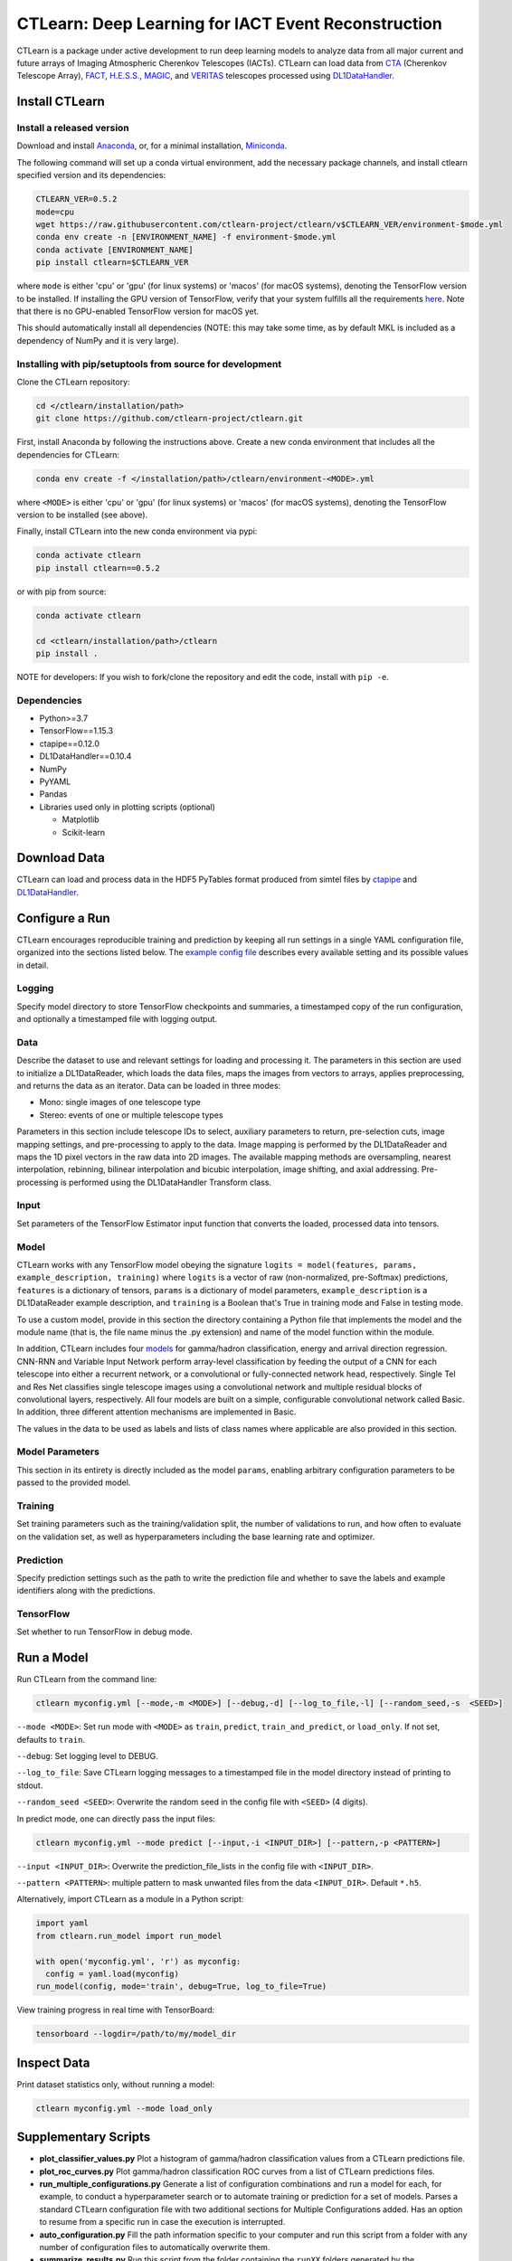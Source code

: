 
CTLearn: Deep Learning for IACT Event Reconstruction
====================================================


.. image:: https://zenodo.org/badge/DOI/10.5281/zenodo.3342952.svg
   :target: https://doi.org/10.5281/zenodo.3342952
   :alt: DOI


.. image:: https://travis-ci.com/ctlearn-project/ctlearn.svg?branch=master
   :target: https://travis-ci.com/ctlearn-project/ctlearn
   :alt: Build Status

.. image:: https://img.shields.io/pypi/v/ctlearn
    :target: https://pypi.org/project/ctlearn/
    :alt: Latest Release


.. image:: images/CTLearnTextCTinBox_WhiteBkgd.png
   :target: images/CTLearnTextCTinBox_WhiteBkgd.png
   :alt: CTLearn Logo


CTLearn is a package under active development to run deep learning models to analyze data from all major current and future arrays of Imaging Atmospheric Cherenkov Telescopes (IACTs). CTLearn can load data from `CTA <https://www.cta-observatory.org/>`_ (Cherenkov Telescope Array), `FACT <https://www.isdc.unige.ch/fact/>`_\ , `H.E.S.S. <https://www.mpi-hd.mpg.de/hfm/HESS/>`_\ , `MAGIC <https://magic.mpp.mpg.de/>`_\ , and `VERITAS <https://veritas.sao.arizona.edu/>`_ telescopes processed using `DL1DataHandler <https://github.com/cta-observatory/dl1-data-handler>`_.

Install CTLearn
---------------

Install a released version
^^^^^^^^^^^^^^^^^^^^^^^^^^

Download and install `Anaconda <https://www.anaconda.com/download/>`_\ , or, for a minimal installation, `Miniconda <https://conda.io/miniconda.html>`_.

The following command will set up a conda virtual environment, add the
necessary package channels, and install ctlearn specified version and its dependencies:

.. code-block:: bash

   CTLEARN_VER=0.5.2
   mode=cpu
   wget https://raw.githubusercontent.com/ctlearn-project/ctlearn/v$CTLEARN_VER/environment-$mode.yml
   conda env create -n [ENVIRONMENT_NAME] -f environment-$mode.yml
   conda activate [ENVIRONMENT_NAME]
   pip install ctlearn=$CTLEARN_VER

where ``mode`` is either 'cpu' or 'gpu' (for linux systems) or 'macos' (for macOS systems), denoting the TensorFlow version to be installed. If installing the GPU version of TensorFlow, verify that your system fulfills all the requirements `here <https://www.tensorflow.org/install/install_linux#NVIDIARequirements>`_. Note that there is no GPU-enabled TensorFlow version for macOS yet.

This should automatically install all dependencies (NOTE: this may take some time, as by default MKL is included as a dependency of NumPy and it is very large).


Installing with pip/setuptools from source for development
^^^^^^^^^^^^^^^^^^^^^^^^^^^^^^^^^^^^^^^^^^^^^^^^^^^^^^^^^^

Clone the CTLearn repository:

.. code-block:: bash

   cd </ctlearn/installation/path>
   git clone https://github.com/ctlearn-project/ctlearn.git

First, install Anaconda by following the instructions above. Create a new conda environment that includes all the dependencies for CTLearn:

.. code-block:: bash

   conda env create -f </installation/path>/ctlearn/environment-<MODE>.yml

where ``<MODE>`` is either 'cpu' or 'gpu' (for linux systems) or 'macos' (for macOS systems), denoting the TensorFlow version to be installed (see above).

Finally, install CTLearn into the new conda environment via pypi:

.. code-block:: bash

   conda activate ctlearn
   pip install ctlearn==0.5.2

or with pip from source:

.. code-block:: bash

   conda activate ctlearn

   cd <ctlearn/installation/path>/ctlearn
   pip install .

NOTE for developers: If you wish to fork/clone the repository and edit the code, install with ``pip -e``.

Dependencies
^^^^^^^^^^^^


* Python>=3.7
* TensorFlow==1.15.3
* ctapipe==0.12.0
* DL1DataHandler==0.10.4
* NumPy
* PyYAML
* Pandas
* Libraries used only in plotting scripts (optional)

  * Matplotlib
  * Scikit-learn

Download Data
-------------

CTLearn can load and process data in the HDF5 PyTables format produced from simtel files by `ctapipe <https://github.com/cta-observatory/ctapipe>`_ and `DL1DataHandler <https://github.com/cta-observatory/dl1-data-handler>`_.

Configure a Run
---------------

CTLearn encourages reproducible training and prediction by keeping all run settings in a single YAML configuration file, organized into the sections listed below. The `example config file <config/example_config.yml>`_ describes every available setting and its possible values in detail.

Logging
^^^^^^^

Specify model directory to store TensorFlow checkpoints and summaries, a timestamped copy of the run configuration, and optionally a timestamped file with logging output.

Data
^^^^

Describe the dataset to use and relevant settings for loading and processing it. The parameters in this section are used to initialize a DL1DataReader, which loads the data files, maps the images from vectors to arrays, applies preprocessing, and returns the data as an iterator. Data can be loaded in three modes:


* Mono: single images of one telescope type
* Stereo: events of one or multiple telescope types

Parameters in this section include telescope IDs to select, auxiliary parameters to return, pre-selection cuts, image mapping settings, and pre-processing to apply to the data. Image mapping is performed by the DL1DataReader and maps the 1D pixel vectors in the raw data into 2D images. The available mapping methods are oversampling, nearest interpolation, rebinning, bilinear interpolation and bicubic interpolation, image shifting, and axial addressing.
Pre-processing is performed using the DL1DataHandler Transform class.

Input
^^^^^

Set parameters of the TensorFlow Estimator input function that converts the loaded, processed data into tensors.

Model
^^^^^

CTLearn works with any TensorFlow model obeying the signature ``logits = model(features, params, example_description, training)`` where ``logits`` is a vector of raw (non-normalized, pre-Softmax) predictions, ``features`` is a dictionary of tensors, ``params`` is a dictionary of model parameters, ``example_description`` is a DL1DataReader example description, and ``training`` is a Boolean that's True in training mode and False in testing mode.

To use a custom model, provide in this section the directory containing a Python file that implements the model and the module name (that is, the file name minus the .py extension) and name of the model function within the module.

In addition, CTLearn includes four `models <models>`_ for gamma/hadron classification, energy and arrival direction regression. CNN-RNN and Variable Input Network perform array-level classification by feeding the output of a CNN for each telescope into either a recurrent network, or a convolutional or fully-connected network head, respectively. Single Tel and Res Net classifies single telescope images using a convolutional network and multiple residual blocks of convolutional layers, respectively. All four models are built on a simple, configurable convolutional network called Basic. In addition, three different attention mechanisms are implemented in Basic. 

The values in the data to be used as labels and lists of class names where applicable are also provided in this section.

Model Parameters
^^^^^^^^^^^^^^^^

This section in its entirety is directly included as the model ``params``\ , enabling arbitrary configuration parameters to be passed to the provided model.

Training
^^^^^^^^

Set training parameters such as the training/validation split, the number of validations to run, and how often to evaluate on the validation set, as well as hyperparameters including the base learning rate and optimizer.

Prediction
^^^^^^^^^^

Specify prediction settings such as the path to write the prediction file and whether to save the labels and example identifiers along with the predictions.

TensorFlow
^^^^^^^^^^

Set whether to run TensorFlow in debug mode.

Run a Model
-----------

Run CTLearn from the command line:

.. code-block:: bash

   ctlearn myconfig.yml [--mode,-m <MODE>] [--debug,-d] [--log_to_file,-l] [--random_seed,-s  <SEED>]

``--mode <MODE>``\ : Set run mode with ``<MODE>`` as ``train``\ , ``predict``\ , ``train_and_predict``\ , or ``load_only``. If not set, defaults to ``train``.

``--debug``\ : Set logging level to DEBUG.

``--log_to_file``\ : Save CTLearn logging messages to a timestamped file in the model directory instead of printing to stdout.

``--random_seed <SEED>``\ : Overwrite the random seed in the config file with ``<SEED>`` (4 digits).

In predict mode, one can directly pass the input files:

.. code-block:: bash

   ctlearn myconfig.yml --mode predict [--input,-i <INPUT_DIR>] [--pattern,-p <PATTERN>]

``--input <INPUT_DIR>``\ : Overwrite the prediction_file_lists in the config file with ``<INPUT_DIR>``.

``--pattern <PATTERN>``\ : multiple pattern to mask unwanted files from the data ``<INPUT_DIR>``. Default ``*.h5``.

Alternatively, import CTLearn as a module in a Python script:

.. code-block:: python

   import yaml
   from ctlearn.run_model import run_model

   with open('myconfig.yml', 'r') as myconfig:
     config = yaml.load(myconfig)
   run_model(config, mode='train', debug=True, log_to_file=True)

View training progress in real time with TensorBoard: 

.. code-block:: bash

   tensorboard --logdir=/path/to/my/model_dir

Inspect Data
------------

Print dataset statistics only, without running a model:

.. code-block:: bash

   ctlearn myconfig.yml --mode load_only

Supplementary Scripts
---------------------


* **plot_classifier_values.py** Plot a histogram of gamma/hadron classification values from a CTLearn predictions file.
* **plot_roc_curves.py** Plot gamma/hadron classification ROC curves from a list of CTLearn predictions files.
* **run_multiple_configurations.py** Generate a list of configuration combinations and run a model for each, for example, to conduct a hyperparameter search or to automate training or prediction for a set of models. Parses a standard CTLearn configuration file with two additional sections for Multiple Configurations added. Has an option to resume from a specific run in case the execution is interrupted.
* **auto_configuration.py** Fill the path information specific to your computer and run this script from a folder with any number of configuration files to automatically overwrite them.
* **summarize_results.py** Run this script from the folder containing the ``runXX`` folders generated by the ``run_multiple_configurations.py`` script to generate a ``summary.csv`` file with key validation metrics after training of each run.

CTLearn Benchmarks
------------------

Configuration files and corresponding results showing CTLearn's operation for training both single telescope and array models using simulations from all CTA telescopes are provided in `config/v_X_Y_Z_benchmarks <config/>`_.

Uninstall CTLearn
-----------------

Remove Anaconda Environment
^^^^^^^^^^^^^^^^^^^^^^^^^^^

First, remove the conda environment in which CTLearn is installed and all its dependencies:

.. code-block:: bash

   conda remove --name ctlearn --all

Remove CTLearn
^^^^^^^^^^^^^^

Next, completely remove CTLearn from your system:

.. code-block:: bash

   rm -rf </installation/path>/ctlearn

